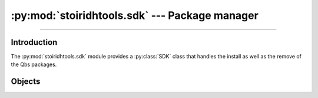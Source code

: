 :py:mod:`stoiridhtools.sdk` --- Package manager
====================================================================================================

.. Copyright 2015-2016 Stòiridh Project.
.. This file is under the FDL licence, see LICENCE.FDL for details.

.. moduleauthor:: William McKIE <mckie.william@hotmail.co.uk>
.. sectionauthor:: William McKIE <mckie.william@hotmail.co.uk>

.. py:module:: stoiridhtools.sdk
   :synopsis: Package manager

----------------------------------------------------------------------------------------------------

Introduction
------------

The :py:mod:`stoiridhtools.sdk` module provides a :py:class:`SDK` class that handles the install as
well as the remove of the Qbs packages.

Objects
-------

.. py:class:: SDK(versions, [path=None[, loop=None]])

   Construct a :py:class:`SDK` object.

   Parameters:

   - *versions*, corresponds to a :py:class:`list` of versions string.
   - *path*, is the root path where the packages will be installed. If no path is given, the
     default path from the :py:meth:`~stoiridhtools.Config.get_default_path` will be used.
   - *loop*, is an optional parameter that refers to an asynchronous event loop. If :py:obj:`None`,
     then the *loop* will be assigned to the current :py:func:`asyncio.get_event_loop()`.

   .. py:attribute:: install_root_path

      Return the Stòiridh Tools SDK's root path where the files will be installed.

      :rtype: pathlib.Path

   .. py:attribute:: qbs_root_path

      Return the Qbs root path located within the :py:attr:`install_root_path` directory.

      :rtype: pathlib.Path

   .. py:attribute:: packages

      Return all packages available.

   .. py:attribute:: noninstalled_packages

      Return a generator containing all packages that were not installed in the
      :py:attr:`qbs_root_path` directory.

   .. py:method:: clean()

      Remove all installed packages within the :py:attr:`qbs_root_path` directory.

   .. py:method:: install()

      Install the packages available that were not already installed.

      This is a :ref:`coroutine <coroutine>` method.
